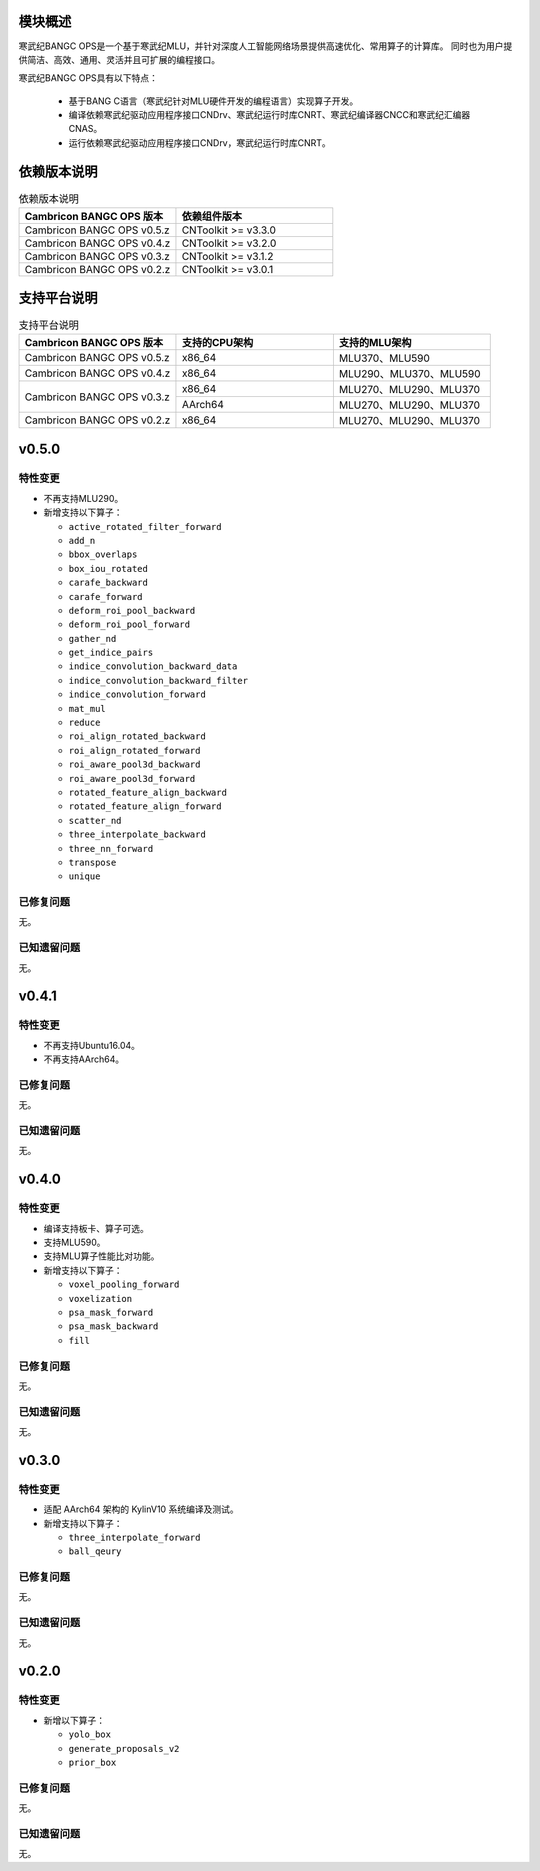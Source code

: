 模块概述
-------------------
寒武纪BANGC OPS是一个基于寒武纪MLU，并针对深度人工智能网络场景提供高速优化、常用算子的计算库。
同时也为用户提供简洁、高效、通用、灵活并且可扩展的编程接口。

寒武纪BANGC OPS具有以下特点：

  - 基于BANG C语言（寒武纪针对MLU硬件开发的编程语言）实现算子开发。
  - 编译依赖寒武纪驱动应用程序接口CNDrv、寒武纪运行时库CNRT、寒武纪编译器CNCC和寒武纪汇编器CNAS。
  - 运行依赖寒武纪驱动应用程序接口CNDrv，寒武纪运行时库CNRT。


依赖版本说明
------------------

.. table:: 依赖版本说明
    :class: longtable
    :widths: 3 3

    +----------------------------+-----------------------------+
    | Cambricon BANGC OPS 版本   | 依赖组件版本                |
    +============================+=============================+
    | Cambricon BANGC OPS v0.5.z | CNToolkit >= v3.3.0         |
    +----------------------------+-----------------------------+
    | Cambricon BANGC OPS v0.4.z | CNToolkit >= v3.2.0         |
    +----------------------------+-----------------------------+
    | Cambricon BANGC OPS v0.3.z | CNToolkit >= v3.1.2         |
    +----------------------------+-----------------------------+
    | Cambricon BANGC OPS v0.2.z | CNToolkit >= v3.0.1         |
    +----------------------------+-----------------------------+


支持平台说明
------------------

.. table:: 支持平台说明
    :class: longtable
    :widths: 3 3 3

    +----------------------------+------------------------+--------------------------------+
    | Cambricon BANGC OPS 版本   | 支持的CPU架构          | 支持的MLU架构                  |
    +============================+========================+================================+
    | Cambricon BANGC OPS v0.5.z | x86_64                 | MLU370、MLU590                 |
    +----------------------------+------------------------+--------------------------------+
    | Cambricon BANGC OPS v0.4.z | x86_64                 | MLU290、MLU370、MLU590         |
    +----------------------------+------------------------+--------------------------------+
    | Cambricon BANGC OPS v0.3.z | x86_64                 | MLU270、MLU290、MLU370         |
    |                            +------------------------+--------------------------------+
    |                            | AArch64                | MLU270、MLU290、MLU370         |
    +----------------------------+------------------------+--------------------------------+
    | Cambricon BANGC OPS v0.2.z | x86_64                 | MLU270、MLU290、MLU370         |
    +----------------------------+------------------------+--------------------------------+

v0.5.0
-----------------

特性变更
~~~~~~~~~~~~~~~~~~~~~~

-  不再支持MLU290。
-  新增支持以下算子：

   * ``active_rotated_filter_forward``

   * ``add_n``

   * ``bbox_overlaps``

   * ``box_iou_rotated``

   * ``carafe_backward``

   * ``carafe_forward``

   * ``deform_roi_pool_backward``

   * ``deform_roi_pool_forward``

   * ``gather_nd``

   * ``get_indice_pairs``

   * ``indice_convolution_backward_data``

   * ``indice_convolution_backward_filter``

   * ``indice_convolution_forward``

   * ``mat_mul``

   * ``reduce``

   * ``roi_align_rotated_backward``

   * ``roi_align_rotated_forward``

   * ``roi_aware_pool3d_backward``

   * ``roi_aware_pool3d_forward``

   * ``rotated_feature_align_backward``

   * ``rotated_feature_align_forward``

   * ``scatter_nd``

   * ``three_interpolate_backward``

   * ``three_nn_forward``

   * ``transpose``

   * ``unique``

已修复问题
~~~~~~~~~~~~~~~~~~~~~~

无。

已知遗留问题
~~~~~~~~~~~~~~~~~~~~~~

无。



v0.4.1
-----------------

特性变更
~~~~~~~~~~~~~~~~~~~~~~

-  不再支持Ubuntu16.04。
-  不再支持AArch64。

已修复问题
~~~~~~~~~~~~~~~~~~~~~~

无。

已知遗留问题
~~~~~~~~~~~~~~~~~~~~~~

无。


v0.4.0
-----------------

特性变更
~~~~~~~~~~~~~~~~~~~~~~

-  编译支持板卡、算子可选。
-  支持MLU590。
-  支持MLU算子性能比对功能。
-  新增支持以下算子：

   * ``voxel_pooling_forward``

   * ``voxelization``

   * ``psa_mask_forward``

   * ``psa_mask_backward``

   * ``fill``

已修复问题
~~~~~~~~~~~~~~~~~~~~~~

无。

已知遗留问题
~~~~~~~~~~~~~~~~~~~~~~

无。


v0.3.0
-----------------

特性变更
~~~~~~~~~~~~~~~~~~~~~~

- 适配 AArch64 架构的 KylinV10 系统编译及测试。
- 新增支持以下算子：

  * ``three_interpolate_forward``

  * ``ball_qeury``

已修复问题
~~~~~~~~~~~~~~~~~~~~~~

无。

已知遗留问题
~~~~~~~~~~~~~~~~~~~~~~

无。


v0.2.0
-----------------

特性变更
~~~~~~~~~~~~~~~~~~~~~~

- 新增以下算子：

  * ``yolo_box``

  * ``generate_proposals_v2``

  * ``prior_box``

已修复问题
~~~~~~~~~~~~~~~~~~~~~~

无。

已知遗留问题
~~~~~~~~~~~~~~~~~~~~~~

无。
